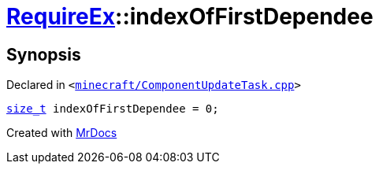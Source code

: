 [#00namespace-RequireEx-indexOfFirstDependee]
= xref:00namespace/RequireEx.adoc[RequireEx]::indexOfFirstDependee
:relfileprefix: ../../
:mrdocs:


== Synopsis

Declared in `&lt;https://github.com/PrismLauncher/PrismLauncher/blob/develop/launcher/minecraft/ComponentUpdateTask.cpp#L219[minecraft&sol;ComponentUpdateTask&period;cpp]&gt;`

[source,cpp,subs="verbatim,replacements,macros,-callouts"]
----
xref:size_t.adoc[size&lowbar;t] indexOfFirstDependee = 0;
----



[.small]#Created with https://www.mrdocs.com[MrDocs]#
